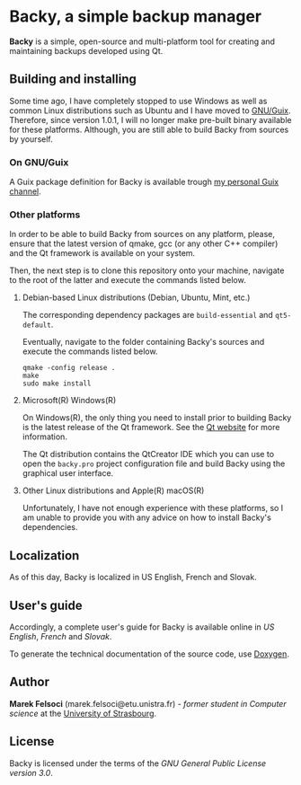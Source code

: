 * Backy, a simple backup manager

*Backy* is a simple, open-source and multi-platform tool for creating and
maintaining backups developed using Qt.

** Building and installing

Some time ago, I have completely stopped to use Windows as well as common Linux
distributions such as Ubuntu and I have moved to
[[https://guix.gnu.org][GNU/Guix]]. Therefore, since version 1.0.1, I will no longer make pre-built binary
available for these platforms. Although, you are still able to build Backy from
sources by yourself.

*** On GNU/Guix

A Guix package definition for Backy is available trough
[[https://gitlab.inria.fr/mfelsoci/guix-extra][my personal Guix channel]].

*** Other platforms

In order to be able to build Backy from sources on any platform, please, ensure
that the latest version of qmake, gcc (or any other C++ compiler) and the Qt
framework is available on your system.

Then, the next step is to clone this repository onto your machine, navigate to
the root of the latter and execute the commands listed below.

**** Debian-based Linux distributions (Debian, Ubuntu, Mint, etc.)

The corresponding dependency packages are ~build-essential~ and ~qt5-default~.

Eventually, navigate to the folder containing Backy's sources and execute the
commands listed below.

#+BEGIN_SRC shell
qmake -config release .
make
sudo make install
#+END_SRC

**** Microsoft(R) Windows(R)

On Windows(R), the only thing you need to install prior to building Backy is the
latest release of the Qt framework. See the [[https://qt.io][Qt website]] for more information.

The Qt distribution contains the QtCreator IDE which you can use to open the
~backy.pro~ project configuration file and build Backy using the graphical user
interface.

**** Other Linux distributions and Apple(R) macOS(R)

Unfortunately, I have not enough experience with these platforms, so I am unable
to provide you with any advice on how to install Backy's dependencies.

** Localization

As of this day, Backy is localized in US English, French and Slovak.

** User's guide

Accordingly, a complete user's guide for Backy is available online in
[[doc/GUIDE.en.org][US English]], [[doc/GUIDE.fr.org][French]] and [[doc/GUIDE.sk.org][Slovak]].

To generate the technical documentation of the source code, use
[[https://www.doxygen.org][Doxygen]].

** Author

*Marek Felsoci* (marek.felsoci@etu.unistra.fr) - /former student in Computer/
/science/ at the [[http://unistra.fr][University of Strasbourg]].

** License

Backy is licensed under the terms of the
[[LICENSE][GNU General Public License version 3.0]].

